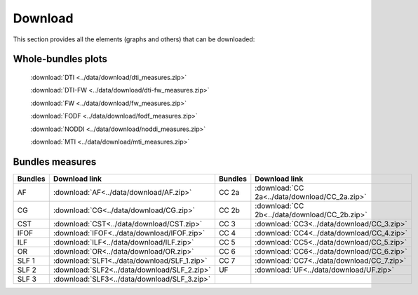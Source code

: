Download
=========

This section provides all the elements (graphs and others) that can be downloaded:


Whole-bundles plots
------------------

 :download:`DTI <../data/download/dti_measures.zip>`

 :download:`DTI-FW <../data/download/dti-fw_measures.zip>`

 :download:`FW <../data/download/fw_measures.zip>`

 :download:`FODF <../data/download/fodf_measures.zip>`

 :download:`NODDI <../data/download/noddi_measures.zip>`
 
 :download:`MTI <../data/download/mti_measures.zip>`


Bundles measures
----------------------

+---------+------------------------------------------------+---------+-------------------------------------------------+
| Bundles |  Download link                                 | Bundles |   Download link                                 |
+=========+================================================+=========+=================================================+
|    AF   |  :download:`AF<../data/download/AF.zip>`       |  CC 2a  |  :download:`CC 2a<../data/download/CC_2a.zip>`  |
+---------+------------------------------------------------+---------+-------------------------------------------------+
|    CG   |  :download:`CG<../data/download/CG.zip>`       |  CC 2b  |  :download:`CC 2b<../data/download/CC_2b.zip>`  |
+---------+------------------------------------------------+---------+-------------------------------------------------+
|   CST   |  :download:`CST<../data/download/CST.zip>`     |   CC 3  |  :download:`CC3<../data/download/CC_3.zip>`     |
+---------+------------------------------------------------+---------+-------------------------------------------------+
|   IFOF  |  :download:`IFOF<../data/download/IFOF.zip>`   |   CC 4  |  :download:`CC4<../data/download/CC_4.zip>`     |
+---------+------------------------------------------------+---------+-------------------------------------------------+
|   ILF   |  :download:`ILF<../data/download/ILF.zip>`     |   CC 5  |  :download:`CC5<../data/download/CC_5.zip>`     |
+---------+------------------------------------------------+---------+-------------------------------------------------+
|   OR    |  :download:`OR<../data/download/OR.zip>`       |   CC 6  |  :download:`CC6<../data/download/CC_6.zip>`     |
+---------+------------------------------------------------+---------+-------------------------------------------------+
|  SLF 1  |  :download:`SLF1<../data/download/SLF_1.zip>`  |   CC 7  |  :download:`CC7<../data/download/CC_7.zip>`     |
+---------+------------------------------------------------+---------+-------------------------------------------------+
|  SLF 2  |  :download:`SLF2<../data/download/SLF_2.zip>`  |   UF    |  :download:`UF<../data/download/UF.zip>`        |
+---------+------------------------------------------------+---------+-------------------------------------------------+
|  SLF 3  |  :download:`SLF3<../data/download/SLF_3.zip>`  |         |                                                 |
+---------+------------------------------------------------+---------+-------------------------------------------------+

